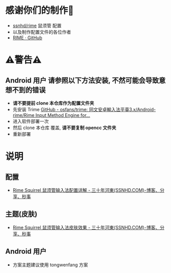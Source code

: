 * 感谢你们的制作🙏
- [[https://github.com/ssnhd/rime][ssnhd/rime]]  鼠须管 配置
- 以及制作配置文件的各位作者
- [[https://github.com/rime][RIME · GitHub]]
* ⚠警告⚠
** Android 用户 请参照以下方法安装, 不然可能会导致意想不到的错误
- *请不要提前 clone 本仓库作为配置文件夹*
- 先安装 Trime [[https://github.com/osfans/trime][GitHub - osfans/trime: 同文安卓輸入法平臺3.x/Android-rime/Rime Input Method Engine for...]]
- 进入软件部署一次
- 然后 clone 本仓库 覆盖, *请不要复制 opencc 文件夹*
- 重新部署

* 说明
** 配置
- [[https://ssnhd.com/2022/01/06/rime/][Rime Squirrel 鼠须管输入法配置详解 - 三十年河東(SSNHD.COM)-博客、分享、秒事]]
** 主题(皮肤)
- [[https://ssnhd.com/2022/01/11/rime-skin/][Rime Squirrel 鼠须管输入法皮肤效果 - 三十年河東(SSNHD.COM)-博客、分享、秒事]]

** Android 用户
- 方案主题建议使用 tongwenfang 方案
